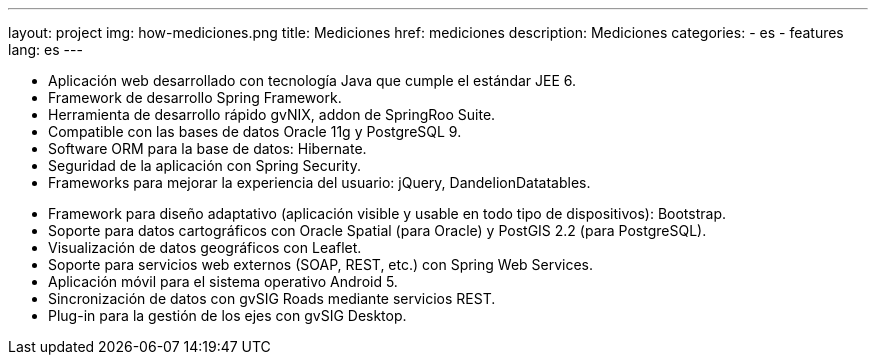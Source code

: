 ---
layout: project
img: how-mediciones.png
title: Mediciones
href: mediciones
description: Mediciones
categories:
  - es
  - features
lang: es
---

+++
<ul class="col-sm-5 feature-list list-unstyled">
  <li><i class="fa fa-check"></i>Aplicación web desarrollado con tecnología Java que cumple el estándar JEE 6.</li>
  <li><i class="fa fa-check"></i>Framework de desarrollo Spring Framework.</li>
  <li><i class="fa fa-check"></i>Herramienta de desarrollo rápido gvNIX, addon de SpringRoo Suite.</li>
  <li><i class="fa fa-check"></i>Compatible con las bases de datos Oracle 11g y PostgreSQL 9.</li>
  <li><i class="fa fa-check"></i>Software ORM para la base de datos: Hibernate.</li>
  <li><i class="fa fa-check"></i>Seguridad de la aplicación con Spring Security.</li>
  <li><i class="fa fa-check"></i>Frameworks para mejorar la experiencia del usuario: jQuery, DandelionDatatables.</li>
</ul>
<ul class="col-sm-5 col-sm-offset-1 feature-list list-unstyled">
  <li><i class="fa fa-check"></i>Framework para diseño adaptativo (aplicación visible y usable en todo tipo de dispositivos): Bootstrap.</li>
  <li><i class="fa fa-check"></i>Soporte para datos cartográficos con Oracle Spatial (para Oracle) y PostGIS 2.2 (para PostgreSQL).</li>
  <li><i class="fa fa-check"></i>Visualización de datos geográficos con Leaflet.</li>
  <li><i class="fa fa-check"></i>Soporte para servicios web externos (SOAP, REST, etc.) con Spring Web Services.</li>
  <li><i class="fa fa-check"></i>Aplicación móvil para el sistema operativo Android 5.</li>
  <li><i class="fa fa-check"></i>Sincronización de datos con gvSIG Roads mediante servicios REST.</li>
  <li><i class="fa fa-check"></i>Plug-in para la gestión de los ejes con gvSIG Desktop.</li>
</ul>
+++